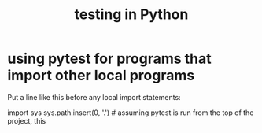 :PROPERTIES:
:ID:       74d6d7d1-7749-4d60-925d-43958fcd3ee3
:END:
#+title: testing in Python
* using pytest for programs that import other local programs
  Put a line like this before any local import statements:

  import sys
  sys.path.insert(0, '.') # assuming pytest is run from the top of the project, this
                          # allows local ("python.something.something") imports to work
